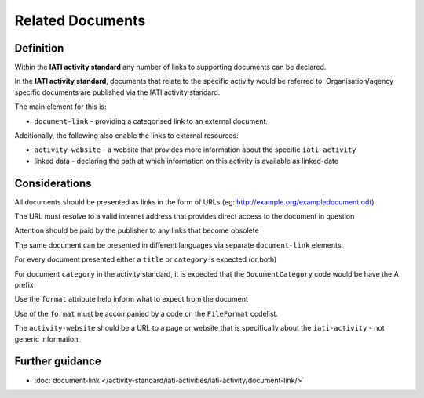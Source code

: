 Related Documents
=================

Definition
----------
Within the **IATI activity standard** any number of links to supporting documents can be declared.

In the **IATI activity standard**, documents that relate to the specific activity would be referred to.  Organisation/agency specific documents are published via the IATI activity standard.

The main element for this is:

* ``document-link`` - providing a categorised link to an external document.

Additionally, the following also enable the links to external resources:

* ``activity-website``  - a website that provides more information about the specific ``iati-activity``
* linked data - declaring the path at which information on this activity is available as linked-date

Considerations
--------------
All documents should be presented as links in the form of URLs (eg: http://example.org/exampledocument.odt)

The URL must resolve to a valid internet address that provides direct access to the document in question

Attention should be paid by the publisher to any links that become obsolete

The same document can be presented in different languages via separate ``document-link`` elements.

For every document presented either a ``title`` or ``category`` is expected (or both)

For document ``category`` in the activity standard, it is expected that the ``DocumentCategory`` code would be have the A prefix

Use the ``format`` attribute help inform what to expect from the document

Use of the ``format`` must be accompanied by a code on the ``FileFormat`` codelist.

The ``activity-website`` should be a URL to a page or website that is specifically about the ``iati-activity`` - not generic information.



Further guidance
----------------

* :doc:`document-link </activity-standard/iati-activities/iati-activity/document-link/>`
